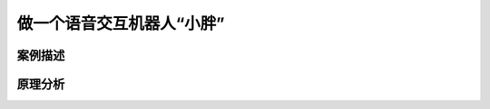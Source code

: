 做一个语音交互机器人“小胖”
================================================================



------------------------------
案例描述
------------------------------



------------------------------
原理分析
------------------------------




